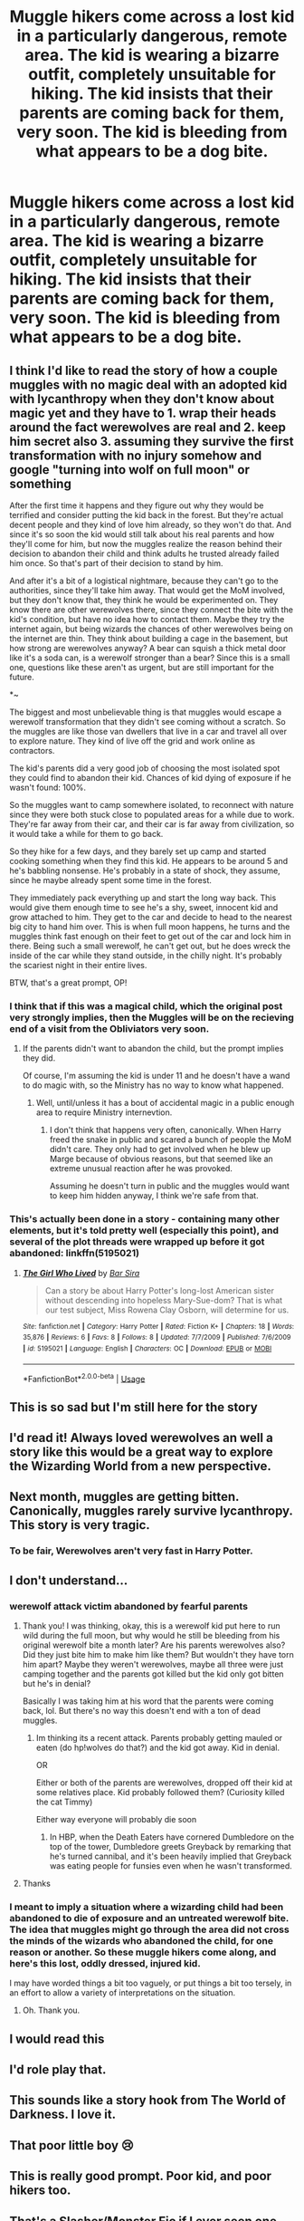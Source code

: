 #+TITLE: Muggle hikers come across a lost kid in a particularly dangerous, remote area. The kid is wearing a bizarre outfit, completely unsuitable for hiking. The kid insists that their parents are coming back for them, very soon. The kid is bleeding from what appears to be a dog bite.

* Muggle hikers come across a lost kid in a particularly dangerous, remote area. The kid is wearing a bizarre outfit, completely unsuitable for hiking. The kid insists that their parents are coming back for them, very soon. The kid is bleeding from what appears to be a dog bite.
:PROPERTIES:
:Author: shuffling-through
:Score: 221
:DateUnix: 1567414055.0
:DateShort: 2019-Sep-02
:FlairText: Prompt
:END:

** I think I'd like to read the story of how a couple muggles with no magic deal with an adopted kid with lycanthropy when they don't know about magic yet and they have to 1. wrap their heads around the fact werewolves are real and 2. keep him secret also 3. assuming they survive the first transformation with no injury somehow and google "turning into wolf on full moon" or something

After the first time it happens and they figure out why they would be terrified and consider putting the kid back in the forest. But they're actual decent people and they kind of love him already, so they won't do that. And since it's so soon the kid would still talk about his real parents and how they'll come for him, but now the muggles realize the reason behind their decision to abandon their child and think adults he trusted already failed him once. So that's part of their decision to stand by him.

And after it's a bit of a logistical nightmare, because they can't go to the authorities, since they'll take him away. That would get the MoM involved, but they don't know that, they think he would be experimented on. They know there are other werewolves there, since they connect the bite with the kid's condition, but have no idea how to contact them. Maybe they try the internet again, but being wizards the chances of other werewolves being on the internet are thin. They think about building a cage in the basement, but how strong are werewolves anyway? A bear can squish a thick metal door like it's a soda can, is a werewolf stronger than a bear? Since this is a small one, questions like these aren't as urgent, but are still important for the future.

*~

The biggest and most unbelievable thing is that muggles would escape a werewolf transformation that they didn't see coming without a scratch. So the muggles are like those van dwellers that live in a car and travel all over to explore nature. They kind of live off the grid and work online as contractors.

The kid's parents did a very good job of choosing the most isolated spot they could find to abandon their kid. Chances of kid dying of exposure if he wasn't found: 100%.

So the muggles want to camp somewhere isolated, to reconnect with nature since they were both stuck close to populated areas for a while due to work. They're far away from their car, and their car is far away from civilization, so it would take a while for them to go back.

So they hike for a few days, and they barely set up camp and started cooking something when they find this kid. He appears to be around 5 and he's babbling nonsense. He's probably in a state of shock, they assume, since he maybe already spent some time in the forest.

They immediately pack everything up and start the long way back. This would give them enough time to see he's a shy, sweet, innocent kid and grow attached to him. They get to the car and decide to head to the nearest big city to hand him over. This is when full moon happens, he turns and the muggles think fast enough on their feet to get out of the car and lock him in there. Being such a small werewolf, he can't get out, but he does wreck the inside of the car while they stand outside, in the chilly night. It's probably the scariest night in their entire lives.

BTW, that's a great prompt, OP!
:PROPERTIES:
:Author: throwy09
:Score: 80
:DateUnix: 1567436665.0
:DateShort: 2019-Sep-02
:END:

*** I think that if this was a magical child, which the original post very strongly implies, then the Muggles will be on the recieving end of a visit from the Obliviators very soon.
:PROPERTIES:
:Author: Raesong
:Score: 19
:DateUnix: 1567437676.0
:DateShort: 2019-Sep-02
:END:

**** If the parents didn't want to abandon the child, but the prompt implies they did.

Of course, I'm assuming the kid is under 11 and he doesn't have a wand to do magic with, so the Ministry has no way to know what happened.
:PROPERTIES:
:Author: throwy09
:Score: 21
:DateUnix: 1567438192.0
:DateShort: 2019-Sep-02
:END:

***** Well, until/unless it has a bout of accidental magic in a public enough area to require Ministry internevtion.
:PROPERTIES:
:Author: Raesong
:Score: -1
:DateUnix: 1567440930.0
:DateShort: 2019-Sep-02
:END:

****** I don't think that happens very often, canonically. When Harry freed the snake in public and scared a bunch of people the MoM didn't care. They only had to get involved when he blew up Marge because of obvious reasons, but that seemed like an extreme unusual reaction after he was provoked.

Assuming he doesn't turn in public and the muggles would want to keep him hidden anyway, I think we're safe from that.
:PROPERTIES:
:Author: throwy09
:Score: 19
:DateUnix: 1567442147.0
:DateShort: 2019-Sep-02
:END:


*** This's actually been done in a story - containing many other elements, but it's told pretty well (especially this point), and several of the plot threads were wrapped up before it got abandoned: linkffn(5195021)
:PROPERTIES:
:Author: Evan_Th
:Score: 1
:DateUnix: 1567442659.0
:DateShort: 2019-Sep-02
:END:

**** [[https://www.fanfiction.net/s/5195021/1/][*/The Girl Who Lived/*]] by [[https://www.fanfiction.net/u/1304534/Bar-Sira][/Bar Sira/]]

#+begin_quote
  Can a story be about Harry Potter's long-lost American sister without descending into hopeless Mary-Sue-dom? That is what our test subject, Miss Rowena Clay Osborn, will determine for us.
#+end_quote

^{/Site/:} ^{fanfiction.net} ^{*|*} ^{/Category/:} ^{Harry} ^{Potter} ^{*|*} ^{/Rated/:} ^{Fiction} ^{K+} ^{*|*} ^{/Chapters/:} ^{18} ^{*|*} ^{/Words/:} ^{35,876} ^{*|*} ^{/Reviews/:} ^{6} ^{*|*} ^{/Favs/:} ^{8} ^{*|*} ^{/Follows/:} ^{8} ^{*|*} ^{/Updated/:} ^{7/7/2009} ^{*|*} ^{/Published/:} ^{7/6/2009} ^{*|*} ^{/id/:} ^{5195021} ^{*|*} ^{/Language/:} ^{English} ^{*|*} ^{/Characters/:} ^{OC} ^{*|*} ^{/Download/:} ^{[[http://www.ff2ebook.com/old/ffn-bot/index.php?id=5195021&source=ff&filetype=epub][EPUB]]} ^{or} ^{[[http://www.ff2ebook.com/old/ffn-bot/index.php?id=5195021&source=ff&filetype=mobi][MOBI]]}

--------------

*FanfictionBot*^{2.0.0-beta} | [[https://github.com/tusing/reddit-ffn-bot/wiki/Usage][Usage]]
:PROPERTIES:
:Author: FanfictionBot
:Score: 4
:DateUnix: 1567442672.0
:DateShort: 2019-Sep-02
:END:


** This is so sad but I'm still here for the story
:PROPERTIES:
:Author: Futcharist
:Score: 36
:DateUnix: 1567431292.0
:DateShort: 2019-Sep-02
:END:


** I'd read it! Always loved werewolves an well a story like this would be a great way to explore the Wizarding World from a new perspective.
:PROPERTIES:
:Author: Vladmirfox
:Score: 35
:DateUnix: 1567428536.0
:DateShort: 2019-Sep-02
:END:


** Next month, muggles are getting bitten. Canonically, muggles rarely survive lycanthropy. This story is very tragic.
:PROPERTIES:
:Author: MTheLoud
:Score: 32
:DateUnix: 1567433273.0
:DateShort: 2019-Sep-02
:END:

*** To be fair, Werewolves aren't very fast in Harry Potter.
:PROPERTIES:
:Author: ObsessionObsessor
:Score: 3
:DateUnix: 1567459533.0
:DateShort: 2019-Sep-03
:END:


** I don't understand...
:PROPERTIES:
:Score: 23
:DateUnix: 1567425850.0
:DateShort: 2019-Sep-02
:END:

*** werewolf attack victim abandoned by fearful parents
:PROPERTIES:
:Author: yetioverthere
:Score: 75
:DateUnix: 1567426109.0
:DateShort: 2019-Sep-02
:END:

**** Thank you! I was thinking, okay, this is a werewolf kid put here to run wild during the full moon, but why would he still be bleeding from his original werewolf bite a month later? Are his parents werewolves also? Did they just bite him to make him like them? But wouldn't they have torn him apart? Maybe they weren't werewolves, maybe all three were just camping together and the parents got killed but the kid only got bitten but he's in denial?

Basically I was taking him at his word that the parents were coming back, lol. But there's no way this doesn't end with a ton of dead muggles.
:PROPERTIES:
:Author: cavelioness
:Score: 11
:DateUnix: 1567433527.0
:DateShort: 2019-Sep-02
:END:

***** Im thinking its a recent attack. Parents probably getting mauled or eaten (do hp!wolves do that?) and the kid got away. Kid in denial.

OR

Either or both of the parents are werewolves, dropped off their kid at some relatives place. Kid probably followed them? (Curiosity killed the cat Timmy)

Either way everyone will probably die soon
:PROPERTIES:
:Author: -La_Geass-
:Score: 3
:DateUnix: 1567441335.0
:DateShort: 2019-Sep-02
:END:

****** In HBP, when the Death Eaters have cornered Dumbledore on the top of the tower, Dumbledore greets Greyback by remarking that he's turned cannibal, and it's been heavily implied that Greyback was eating people for funsies even when he wasn't transformed.
:PROPERTIES:
:Author: shuffling-through
:Score: 4
:DateUnix: 1567443035.0
:DateShort: 2019-Sep-02
:END:


**** Thanks
:PROPERTIES:
:Score: 2
:DateUnix: 1567501977.0
:DateShort: 2019-Sep-03
:END:


*** I meant to imply a situation where a wizarding child had been abandoned to die of exposure and an untreated werewolf bite. The idea that muggles might go through the area did not cross the minds of the wizards who abandoned the child, for one reason or another. So these muggle hikers come along, and here's this lost, oddly dressed, injured kid.

I may have worded things a bit too vaguely, or put things a bit too tersely, in an effort to allow a variety of interpretations on the situation.
:PROPERTIES:
:Author: shuffling-through
:Score: 7
:DateUnix: 1567450449.0
:DateShort: 2019-Sep-02
:END:

**** Oh. Thank you.
:PROPERTIES:
:Score: 2
:DateUnix: 1567501973.0
:DateShort: 2019-Sep-03
:END:


** I would read this
:PROPERTIES:
:Author: Yeknomerif
:Score: 6
:DateUnix: 1567440215.0
:DateShort: 2019-Sep-02
:END:


** I'd role play that.
:PROPERTIES:
:Author: pycus
:Score: 3
:DateUnix: 1567458729.0
:DateShort: 2019-Sep-03
:END:


** This sounds like a story hook from The World of Darkness. I love it.
:PROPERTIES:
:Author: hamoboy
:Score: 3
:DateUnix: 1567509496.0
:DateShort: 2019-Sep-03
:END:


** That poor little boy 😢
:PROPERTIES:
:Author: Lucille_Madras
:Score: 2
:DateUnix: 1567447703.0
:DateShort: 2019-Sep-02
:END:


** This is really good prompt. Poor kid, and poor hikers too.
:PROPERTIES:
:Score: 1
:DateUnix: 1567497080.0
:DateShort: 2019-Sep-03
:END:


** That's a Slasher/Monster Fic if I ever seen one
:PROPERTIES:
:Author: KidCoheed
:Score: 1
:DateUnix: 1567559735.0
:DateShort: 2019-Sep-04
:END:
